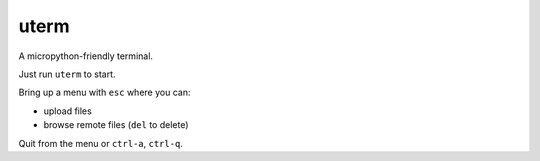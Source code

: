 =====
uterm
=====

A micropython-friendly terminal.

Just run ``uterm`` to start.

Bring up a menu with ``esc`` where you can:

- upload files
- browse remote files (``del`` to delete)

Quit from the menu or ``ctrl-a``, ``ctrl-q``.
